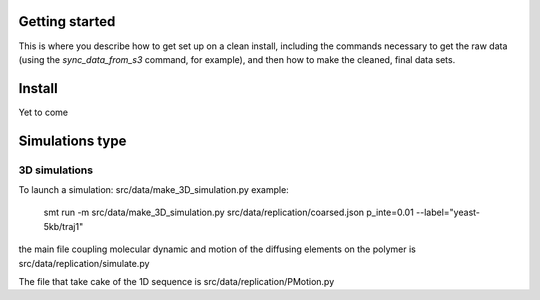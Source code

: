Getting started
===============

This is where you describe how to get set up on a clean install, including the
commands necessary to get the raw data (using the `sync_data_from_s3` command,
for example), and then how to make the cleaned, final data sets.

Install
=======

Yet to come


Simulations type
================


3D simulations
--------------

To launch a simulation: src/data/make_3D_simulation.py
example: 
  smt run -m src/data/make_3D_simulation.py src/data/replication/coarsed.json p_inte=0.01 --label="yeast-5kb/traj1"

the main file coupling molecular dynamic and motion of the diffusing elements
on the polymer is src/data/replication/simulate.py

The file that take cake of the 1D sequence is src/data/replication/PMotion.py
